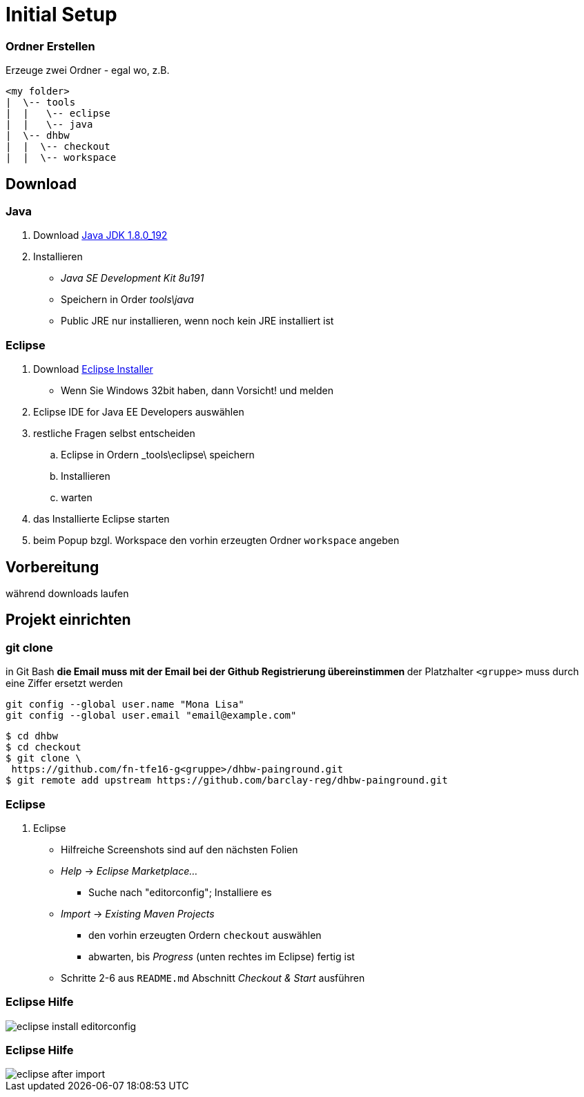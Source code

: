 = Initial Setup

:imagesdir: ../images/0x-setup
:idprefix: slide_
:revealjs_slideNumber:
:revealjs_history:
:source-highlighter: highlightjs

=== Ordner Erstellen

Erzeuge zwei Ordner - egal wo, z.B.
----
<my folder>
|  \-- tools
|  |   \-- eclipse
|  |   \-- java
|  \-- dhbw
|  |  \-- checkout
|  |  \-- workspace
----

== Download 

=== Java

. Download http://www.oracle.com/technetwork/java/javase/downloads/jdk8-downloads-2133151.html[Java JDK 1.8.0_192]
. Installieren
** _Java SE Development Kit 8u191_
** Speichern in Order _tools\java_
** [.blue]#Public JRE# nur installieren, wenn noch kein JRE installiert ist

=== Eclipse

. Download http://www.eclipse.org/downloads/[Eclipse Installer]
  * Wenn Sie Windows 32bit haben, dann Vorsicht! und melden
. [.blue]#Eclipse IDE for Java EE Developers# auswählen
. restliche Fragen selbst entscheiden
.. Eclipse in Ordern _tools\eclipse\ speichern 
.. Installieren
.. warten
. das Installierte Eclipse starten
. beim [.blue]#Popup# bzgl. Workspace den vorhin erzeugten Ordner `workspace` angeben

== Vorbereitung

[.blue]#während downloads laufen#

== Projekt einrichten

=== git clone

in [.blue]#Git Bash#
** [.small]#die Email muss mit der Email bei der Github Registrierung übereinstimmen#
** [.small]#der Platzhalter `<gruppe>` muss durch eine Ziffer ersetzt werden#
----
git config --global user.name "Mona Lisa"
git config --global user.email "email@example.com"
----
[.stretch]

[source, shell]
----
$ cd dhbw
$ cd checkout
$ git clone \
 https://github.com/fn-tfe16-g<gruppe>/dhbw-painground.git
$ git remote add upstream https://github.com/barclay-reg/dhbw-painground.git
----


=== Eclipse

. Eclipse
** Hilfreiche Screenshots sind auf den nächsten Folien
** _Help_ -> _Eclipse Marketplace..._
*** Suche nach "editorconfig"; Installiere es
** _Import_ -> _Existing Maven Projects_
*** den vorhin erzeugten Ordern `checkout` auswählen
*** abwarten, bis _Progress_ (unten rechtes im Eclipse) fertig ist
** Schritte 2-6 aus `README.md` Abschnitt _Checkout & Start_ ausführen

=== Eclipse Hilfe

[.stretch]
image::eclipse-install-editorconfig.png[]

=== Eclipse Hilfe

[.stretch]
image::eclipse-after-import.png[]


